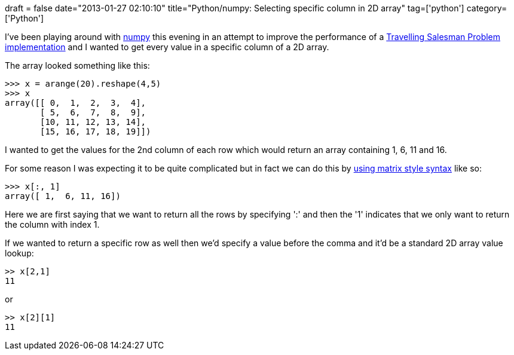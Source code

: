 +++
draft = false
date="2013-01-27 02:10:10"
title="Python/numpy: Selecting specific column in 2D array"
tag=['python']
category=['Python']
+++

I've been playing around with http://www.numpy.org/[numpy] this evening in an attempt to improve the performance of a http://en.wikipedia.org/wiki/Travelling_salesman_problem[Travelling Salesman Problem implementation] and I wanted to get every value in a specific column of a 2D array.

The array looked something like this:

[source,python]
----

>>> x = arange(20).reshape(4,5)
>>> x
array([[ 0,  1,  2,  3,  4],
       [ 5,  6,  7,  8,  9],
       [10, 11, 12, 13, 14],
       [15, 16, 17, 18, 19]])
----

I wanted to get the values for the 2nd column of each row which would return an array containing 1, 6, 11 and 16.

For some reason I was expecting it to be quite complicated but in fact we can do this by http://stackoverflow.com/questions/2111163/selecting-specific-column-in-each-row-from-array[using matrix style syntax] like so:

[source,python]
----

>>> x[:, 1]
array([ 1,  6, 11, 16])
----

Here we are first saying that we want to return all the rows by specifying ':' and then the '1' indicates that we only want to return the column with index 1.

If we wanted to return a specific row as well then we'd specify a value before the comma and it'd be a standard 2D array value lookup:

[source,python]
----

>> x[2,1]
11
----

or

[source,python]
----

>> x[2][1]
11
----
